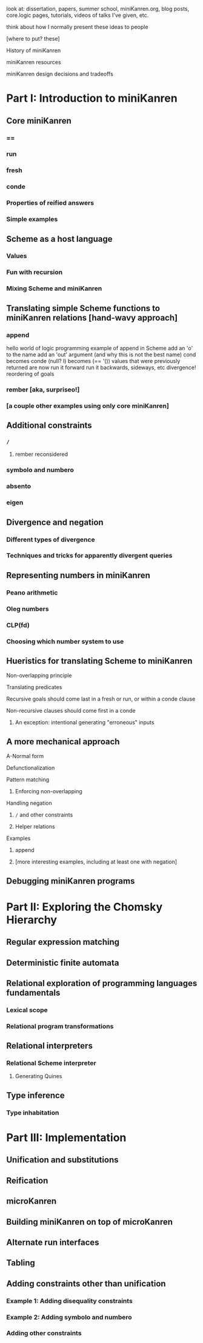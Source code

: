 look at: dissertation, papers, summer school, miniKanren.org, blog
posts, core.logic pages, tutorials, videos of talks I've given, etc.

think about how I normally present these ideas to people


[where to put? these]

History of miniKanren

miniKanren resources

miniKanren design decisions and tradeoffs



* Part I: Introduction to miniKanren
** Core miniKanren
*** ==
*** run
*** fresh
*** conde
*** Properties of reified answers
*** Simple examples
** Scheme as a host language
*** Values
*** Fun with recursion
*** Mixing Scheme and miniKanren
** Translating simple Scheme functions to miniKanren relations [hand-wavy approach]
*** append
hello world of logic programming
example of append in Scheme
add an 'o' to the name
add an 'out' argument (and why this is not the best name)
cond becomes conde
(null? l) becomes (== '())
values that were previously returned are now
run it forward
run it backwards, sideways, etc
divergence!
reordering of goals
*** rember [aka, surpriseo!]
*** [a couple other examples using only core miniKanren]
** Additional constraints
*** =/=
**** rember reconsidered
*** symbolo and numbero
*** absento
*** eigen
** Divergence and negation
*** Different types of divergence
*** Techniques and tricks for apparently divergent queries
** Representing numbers in miniKanren
*** Peano arithmetic
*** Oleg numbers
*** CLP(fd)
*** Choosing which number system to use
** Hueristics for translating Scheme to miniKanren
**** Non-overlapping principle
**** Translating predicates
**** Recursive goals should come last in a fresh or run, or within a conde clause
**** Non-recursive clauses should come first in a conde
***** An exception: intentional generating "erroneous" inputs
** A more mechanical approach
**** A-Normal form
**** Defunctionalization
**** Pattern matching
***** Enforcing non-overlapping
**** Handling negation
***** =/= and other constraints
***** Helper relations
**** Examples
***** append
***** [more interesting examples, including at least one with negation]
** Debugging miniKanren programs
* Part II: Exploring the Chomsky Hierarchy
** Regular expression matching
** Deterministic finite automata
** Relational exploration of programming languages fundamentals
*** Lexical scope
*** Relational program transformations
** Relational interpreters
*** Relational Scheme interpreter
**** Generating Quines
** Type inference
*** Type inhabitation
* Part III: Implementation
** Unification and substitutions
** Reification
** microKanren
** Building miniKanren on top of microKanren
** Alternate run interfaces
** Tabling
** Adding constraints other than unification
*** Example 1: Adding disequality constraints
*** Example 2: Adding symbolo and numbero
*** Adding other constraints
